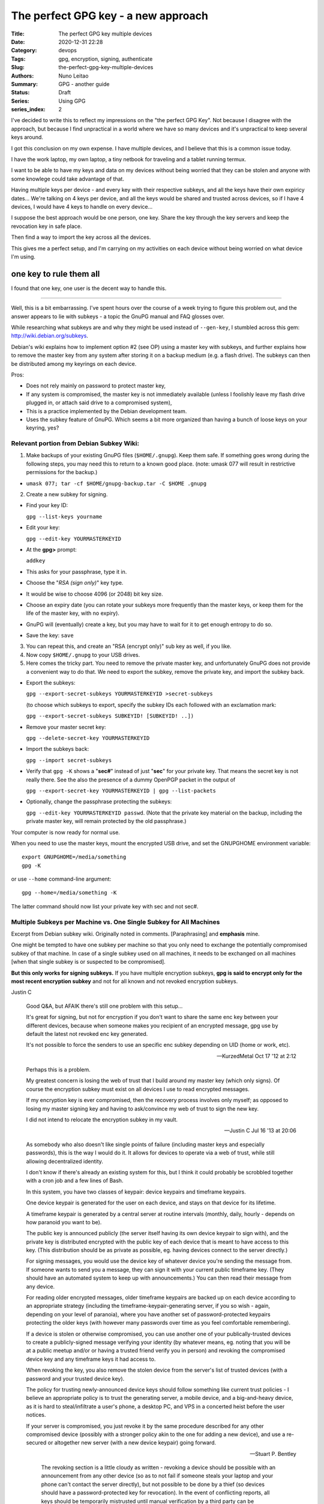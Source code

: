 The perfect GPG key - a new approach
####################################

:Title: The perfect GPG key multiple devices
:Date: 2020-12-31 22:28
:Category: devops
:Tags: gpg, encryption, signing, authenticate
:Slug:  the-perfect-gpg-key-multiple-devices
:Authors: Nuno Leitao
:Summary: GPG - another guide
:Status: Draft
:Series: Using GPG
:series_index: 2

I've decided to write this to reflect my impressions on the "the perfect GPG
Key". Not because I disagree with the approach, but because I find unpractical
in a world where we have so many devices and it's unpractical to keep several
keys around.

I got this conclusion on my own expense. I have multiple devices, and I believe
that this is a common issue today.

I have the work laptop, my own laptop,
a tiny netbook for traveling and a tablet running termux.

I want to be able to have my keys and data on my devices without being worried
that they can be stolen and anyone with some knowlege could take advantage of
that.

Having multiple keys per device - and every key with their respective subkeys,
and all the keys have their own expiricy dates... We're talking on 4 keys per
device, and all the keys would be shared and trusted across devices, so if I
have 4 devices, I would have 4 keys to handle on every device...

I suppose the best approach would be one person, one key.
Share the key through the key servers and keep the revocation key in safe place.

Then find a way to import the key across all the devices.

This gives me a perfect setup, and I'm carrying on my activities on each device
without being worried on what device I'm using.


one key to rule them all
========================

I found that one key, one user is the decent way to handle this.

-------------------------------


Well, this is a bit embarrassing. I've spent hours over the course of a week
trying to figure this problem out, and the answer appears to lie with
subkeys - a topic the GnuPG manual and FAQ glosses over.

While researching what subkeys are and why they might be used instead of
``--gen-key``, I stumbled across this gem: http://wiki.debian.org/subkeys.

Debian's wiki explains how to implement option #2 (see OP) using a master key
with subkeys, and further explains how to remove the master key from any
system after storing it on a backup medium (e.g. a flash drive).
The subkeys can then be distributed among my keyrings on each device.

Pros:

- Does not rely mainly on password to protect master key,
- If any system is compromised, the master key is not immediately available
  (unless I foolishly leave my flash drive plugged in, or attach said drive to
  a compromised system),
- This is a practice implemented by the Debian development team.
- Uses the subkey feature of GnuPG. Which seems a bit more organized than
  having a bunch of loose keys on your keyring, yes?

Relevant portion from Debian Subkey Wiki:
-----------------------------------------

1. Make backups of your existing GnuPG files (``$HOME/.gnupg``). Keep them safe.
   If something goes wrong during the following steps, you may need this to
   return to a known good place. (note: umask 077 will result in restrictive
   permissions for the backup.)

- ``umask 077; tar -cf $HOME/gnupg-backup.tar -C $HOME .gnupg``

2. Create a new subkey for signing.

- Find your key ID:

  ``gpg --list-keys yourname``
- Edit your key:
  
  ``gpg --edit-key YOURMASTERKEYID``
- At the **gpg>** prompt:
  
  ``addkey``
- This asks for your passphrase, type it in.
- Choose the "*RSA (sign only)*" key type.
- It would be wise to choose 4096 (or 2048) bit key size.
- Choose an expiry date (you can rotate your subkeys more frequently than the
  master keys, or keep them for the life of the master key, with no expiry).
- GnuPG will (eventually) create a key, but you may have to wait for it to get
  enough entropy to do so.
- Save the key: ``save``

3. You can repeat this, and create an "RSA (encrypt only)" sub key as well, if
   you like.

4. Now copy ``$HOME/.gnupg`` to your USB drives.

5. Here comes the tricky part. You need to remove the private master key, and
   unfortunately GnuPG does not provide a convenient way to do that.
   We need to export the subkey, remove the private key, and import the
   subkey back.

- Export the subkeys:
  
  ``gpg --export-secret-subkeys YOURMASTERKEYID >secret-subkeys``

  (to choose which subkeys to export, specify the subkey IDs each followed
  with an exclamation mark:
  
  ``gpg --export-secret-subkeys SUBKEYID! [SUBKEYID! ..])``
- Remove your master secret key:
  
  ``gpg --delete-secret-key YOURMASTERKEYID``
- Import the subkeys back:

  ``gpg --import secret-subkeys``
- Verify that ``gpg -K`` shows a "**sec#**" instead of just "**sec**" for your private key.
  That means the secret key is not really there.
  See the also the presence of a dummy OpenPGP packet in the output of

  ``gpg --export-secret-key YOURMASTERKEYID | gpg --list-packets``
- Optionally, change the passphrase protecting the subkeys:
  
  ``gpg --edit-key YOURMASTERKEYID passwd``.
  (Note that the private key material on the backup, including the private
  master key, will remain protected by the old passphrase.)

Your computer is now ready for normal use.

When you need to use the master keys, mount the encrypted USB drive, and set
the GNUPGHOME environment variable:

::

    export GNUPGHOME=/media/something
    gpg -K

or use ``--home`` command-line argument:

::

    gpg --home=/media/something -K

The latter command should now list your private key with sec and not sec#.

Multiple Subkeys per Machine vs. One Single Subkey for All Machines
-------------------------------------------------------------------

Excerpt from Debian subkey wiki. Originally noted in comments.
[Paraphrasing] and **emphasis** mine.

One might be tempted to have one subkey per machine so that you only need to
exchange the potentially compromised subkey of that machine.
In case of a single subkey used on all machines, it needs to be exchanged on
all machines [when that single subkey is or suspected to be compromised].

**But this only works for signing subkeys.**
If you have multiple encryption subkeys, **gpg is said to encrypt only for the
most recent encryption subkey** and not for all known and not revoked encryption
subkeys.


Justin C

    Good Q&A, but AFAIK there's still one problem with this setup...
    
    It's great for signing, but not for encryption if you don't want to share the
    same enc key between your different devices, because when someone makes you
    recipient of an encrypted message, gpg use by default the latest not revoked
    enc key generated.
    
    It's not possible to force the senders to use an specific
    enc subkey depending on UID (home or work, etc).
    
    -- KurzedMetal Oct 17 '12 at 2:12


    Perhaps this is a problem.
    
    My greatest concern is losing the web of trust that I build around my master
    key (which only signs). Of course the encryption subkey must exist on all
    devices I use to read encrypted messages.
    
    If my encryption key is ever compromised, then the recovery process involves
    only myself; as opposed to losing my master signing key and having to
    ask/convince my web of trust to sign the new key.
    
    I did not intend to relocate the encryption subkey in my vault.
    
    -- Justin C Jul 16 '13 at 20:06




    As somebody who also doesn't like single points of failure (including master
    keys and especially passwords), this is the way I would do it.
    It allows for devices to operate via a web of trust, while still allowing
    decentralized identity.
    
    I don't know if there's already an existing system for this, but I think it
    could probably be scrobbled together with a cron job and a few lines of Bash.
    
    In this system, you have two classes of keypair: device keypairs and timeframe
    keypairs.
    
    One device keypair is generated for the user on each device, and stays on that
    device for its lifetime.
    
    A timeframe keypair is generated by a central server at routine intervals
    (monthly, daily, hourly - depends on how paranoid you want to be).
    
    The public key is announced publicly (the server itself having its own device
    keypair to sign with), and the private key is distributed encrypted with the
    public key of each device that is meant to have access to this key.
    (This distribution should be as private as possible, eg. having devices
    connect to the server directly.)
    
    For signing messages, you would use the device key of whatever device you're
    sending the message from.
    If someone wants to send you a message, they can sign it with your current
    public timeframe key.
    (They should have an automated system to keep up with announcements.)
    You can then read their message from any device.
    
    For reading older encrypted messages, older timeframe keypairs are backed up
    on each device according to an appropriate strategy (including the
    timeframe-keypair-generating server, if you so wish - again, depending on your
    level of paranoia), where you have another set of password-protected keypairs
    protecting the older keys (with however many passwords over time as you feel
    comfortable remembering).
    
    If a device is stolen or otherwise compromised, you can use another one of
    your publically-trusted devices to create a publicly-signed message verifying
    your identity (by whatever means, eg. noting that you will be at a public
    meetup and/or or having a trusted friend verify you in person) and revoking
    the compromised device key and any timeframe keys it had access to.
    
    When revoking the key, you also remove the stolen device from the server's
    list of trusted devices (with a password and your trusted device key).
    
    The policy for trusting newly-announced device keys should follow something
    like current trust policies - I believe an appropriate policy is to trust the
    generating server, a mobile device, and a big-and-heavy device, as it is hard
    to steal/infiltrate a user's phone, a desktop PC, and VPS in a concerted heist
    before the user notices.
    
    If your server is compromised, you just revoke it by the same procedure
    described for any other compromised device (possibly with a stronger policy
    akin to the one for adding a new device), and use a re-secured or altogether
    new server (with a new device keypair) going forward.

    -- Stuart P. Bentley



        The revoking section is a little cloudy as written - revoking a device
        should be possible with an announcement from any other device (so as to
        not fail if someone steals your laptop and your phone can't contact the
        server directly), but not possible to be done by a thief (so devices
        should have a password-protected key for revocation). In the event of
        conflicting reports, all keys should be temporarily mistrusted until
        manual verification by a third party can be performed.
        
        -- Stuart P. Bentley Aug 2 '14 at 1:11

        In fact, it may be advisable to have another mechanism for revoking
        keys, using a strong public password that is manually updated (replaced)
        on a regular basis- this way, you can revoke the key without depending
        on any device (say you're out with only your phone and somebody steals
        it), so long as you keep the password a secret.
        
        -- Stuart P. Bentley
        Aug 2 '14 at 1:26




References:
===========

- `Superuser.com questions
  <https://superuser.com/questions/466396/how-to-manage-gpg-keys-across-multiple-systems>`_

My experiences on gpg.

I have a key for my mail and another for my work mail.
I realize this leads to two different keys to maintain.

I stopped using the personal gpg and added another mail to my work gpg.



problem to solve:
on a device we have expired subkeys, and no master key

we're unable to extend the expicy date

Solutions:

1.

- import master key
- extend subkeys expiry date
- delete master key


2. 

- import master key
- export subkeys to files
- import subkeys
- extend subkeys expiry date
- delete all the keys
- import the new files

3.

on the main pc that has the master key
- extend keys
- export subkeys to files
- share across devices.

All the above processes are tedious, risky and time consuming.

I can't have a encrypted pen to a tablet, and even if I could this is really
annoying thing to do.

Proposed solution: 

Create a circle of trust using devices keys
-------------------------------------------

So let's create a new key on each of our devices and create a
passwordstore configuration so we can share the private key in a secure way



.. code-block:: bash

    #!/bin/sh
    
    DEBUG=${1:-}
    mail="deployer@pulsingminds.com"
    username="Deployer"
    # mail="$(git config --get user.email)"
    # username="$(git config --get user.name)"
    SELF=${0}
    PASSPHRASE="123"
    
    cleanall (){
        echo "removing keys and passwords"
        rm -rfv gpgkeys vault
        echo "Done"
    }
    
    usage (){
    cat << EOF
    Usage:
      "${SELF}" <parameter>
    
    Parameters:
    
      -c   Clean up. Delete with verbosity gpgkeys and vault folders
    
    no parameters will create the directories gpgkeys and vault.
    It also generate the passwords for 
      - server1/alpha
      - server2/beta
    EOF
    }
    
    while getopts ":c" opt; do
      case ${opt} in
        c )
          cleanall
          exit 0
        ;;
        \? )
          usage
          exit 0
        ;;
      esac
    done
    
    KEYS="$(pwd)/gpgkeys"
    mkdir -p "${KEYS}"
    chmod 700 "${KEYS}"
    [ "${DEBUG:-}" ] && echo "KEYS: ${KEYS}"
    
    foo="$(mktemp)"
    export GNUPGHOME=${KEYS}
    
    cat >"${foo}" <<EOF
         %echo Generating a basic OpenPGP key
         Key-Type: RSA
         Key-Length: 4096
         Subkey-Type: ELG-E
         Subkey-Length: 4096
         Name-Real: ${username}
         Name-Comment: deploy
         Name-Email: ${mail}
         Expire-Date: 0
         %no-ask-passphrase
         # Passphrase: ${PASSPHRASE}
         # Do a commit here, so that we can later print "done" :-)
         %commit
         %echo done
    EOF
    
    echo
    echo "== Creating keys ==="
    gpg --batch --generate-key "${foo}"
    rm "${foo}"
    gpg --list-secret-keys
    
    # gpg -k
    VAULT="$(pwd)/vault"
    mkdir -p "${VAULT}"
    chmod 700 "${VAULT}"
    [ "${DEBUG:-}" ] && echo "VAULT: ${VAULT}"
    export PASSWORD_STORE_DIR="${VAULT}"
    
    echo
    echo "== Creating passwords ==="
    echo "PASSPHRASE IS: ${PASSPHRASE}"
    echo
    pass init "${mail}"
    pass generate --no-symbols -f server1/site-test/alpha 16
    pass generate --no-symbols -f server1/ssh/root 16
    pass generate --no-symbols -f server2/site-test/beta 16
    pass generate --no-symbols -f server-beta/ssh/root 16
    echo
    echo "== Show passwords tree ==="
    pass




    #!/bin/sh
    
    DEBUG=${1:-}
    mail="deployer@pulsingminds.com"
    username="Deployer"
    # mail="$(git config --get user.email)"
    # username="$(git config --get user.name)"
    SELF=${0}
    PASSPHRASE="123"
    
    cleanall (){
        echo "removing keys and passwords"
        rm -rfv gpgkeys vault
        echo "Done"
    }
    
    usage (){
    cat << EOF
    Usage:
      "${SELF}" <parameter>
    
    Parameters:
    
      -c   Clean up. Delete with verbosity gpgkeys and vault folders
    
    no parameters will create the directories gpgkeys and vault.
    It also generate the passwords for 
      - server1/alpha
      - server2/beta
    EOF
    }
    
    while getopts ":c" opt; do
      case ${opt} in
        c )
          cleanall
          exit 0
        ;;
        \? )
          usage
          exit 0
        ;;
      esac
    done
    
    KEYS="$(pwd)/gpgkeys"
    mkdir -p "${KEYS}"
    chmod 700 "${KEYS}"
    [ "${DEBUG:-}" ] && echo "KEYS: ${KEYS}"
   


::

    $ gpg -K
    /home/nuno/src/nunogrl/gpgkeys/pubring.kbx
    ------------------------------------------
    sec   rsa4096 2021-05-31 [SCEA]
          DA1E784129E7EEC1D5917DC90EB95C64E25DE0AC
    uid           [ultimate] campanella (device)
    ssb   elg4096 2021-05-31 [E]


Setting up a device
===================

on the device:

- create the key pair
- export the public key to the other machines

On the other machines:

- import the public key
- trust the new key

on the main machine (with the master key):  

- create a pass repo and add all the device keys
- export valid subkeys of the main key to pass repo


on all machines:

- setup and update the pass repo
- update the current subkeys

  - delete current subkey
  - import subkeys

::

    /home/nuno/.gnupg/pubring.kbx
    -----------------------------
    sec   rsa4096 2018-05-09 [SC] [expires: 2022-05-09]
          1659293320FA3BB9E80AA434A528ACE22DF6A908 🍎
    uid           [ultimate] Nuno Leitao <nunogrl@gmail.com>
    uid           [ultimate] Nuno Leitao <nuno.leitao@myoptiquegroup.com>
    uid           [ultimate] [jpeg image of size 10099]
    ssb   rsa4096 2018-05-09 [E] [expires: 2022-05-09]🍉
    
    
    
    🍌🍍🍎
    
    
    🍇🍈🍉
    🍊🍌🍍
    
    🍏🍎🍑
    🍒
    🍓
    🍅
    🍆
    🌽
    🍄
    🌰
